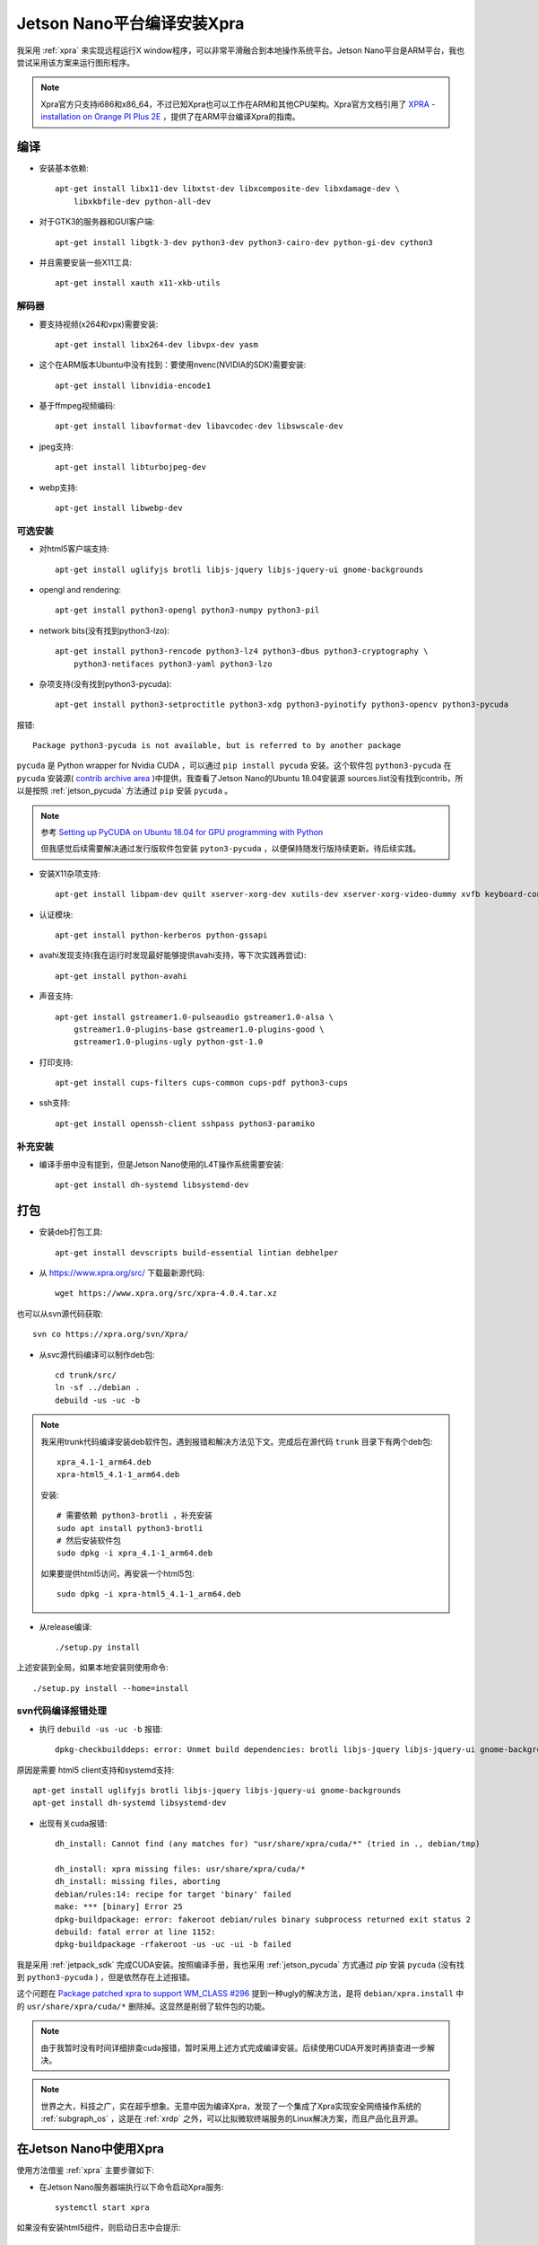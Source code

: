 .. _jetson_xpra_build:

====================================
Jetson Nano平台编译安装Xpra
====================================

我采用 :ref:`xpra` 来实现远程运行X window程序，可以非常平滑融合到本地操作系统平台。Jetson Nano平台是ARM平台，我也尝试采用该方案来运行图形程序。

.. note::

   Xpra官方只支持i686和x86_64，不过已知Xpra也可以工作在ARM和其他CPU架构。Xpra官方文档引用了 `XPRA - installation on Orange PI Plus 2E <http://lists.devloop.org.uk/pipermail/shifter-users/2017-August/001999.html>`_ ，提供了在ARM平台编译Xpra的指南。

编译
======

- 安装基本依赖::

   apt-get install libx11-dev libxtst-dev libxcomposite-dev libxdamage-dev \
       libxkbfile-dev python-all-dev

- 对于GTK3的服务器和GUI客户端::

   apt-get install libgtk-3-dev python3-dev python3-cairo-dev python-gi-dev cython3

- 并且需要安装一些X11工具::

   apt-get install xauth x11-xkb-utils

解码器
-------

- 要支持视频(x264和vpx)需要安装::

   apt-get install libx264-dev libvpx-dev yasm

- 这个在ARM版本Ubuntu中没有找到：要使用nvenc(NVIDIA的SDK)需要安装::

   apt-get install libnvidia-encode1

- 基于ffmpeg视频编码::

   apt-get install libavformat-dev libavcodec-dev libswscale-dev

- jpeg支持::

   apt-get install libturbojpeg-dev

- webp支持::

   apt-get install libwebp-dev

可选安装
----------

- 对html5客户端支持::

   apt-get install uglifyjs brotli libjs-jquery libjs-jquery-ui gnome-backgrounds

- opengl and rendering::

   apt-get install python3-opengl python3-numpy python3-pil

- network bits(没有找到python3-lzo)::

   apt-get install python3-rencode python3-lz4 python3-dbus python3-cryptography \
       python3-netifaces python3-yaml python3-lzo

- 杂项支持(没有找到python3-pycuda)::

   apt-get install python3-setproctitle python3-xdg python3-pyinotify python3-opencv python3-pycuda

报错::

   Package python3-pycuda is not available, but is referred to by another package

``pycuda`` 是 Python wrapper for Nvidia CUDA ，可以通过 ``pip install pycuda`` 安装。这个软件包 ``python3-pycuda`` 在 ``pycuda`` 安装源( `contrib archive area <https://www.debian.org/doc/debian-policy/ch-archive.html#the-contrib-archive-area>`_ )中提供，我查看了Jetson Nano的Ubuntu 18.04安装源 sources.list没有找到contrib，所以是按照 :ref:`jetson_pycuda` 方法通过 ``pip`` 安装 ``pycuda`` 。

.. note::

   参考 `Setting up PyCUDA on Ubuntu 18.04 for GPU programming with Python <https://medium.com/leadkaro/setting-up-pycuda-on-ubuntu-18-04-for-gpu-programming-with-python-830e03fc4b81>`_

   但我感觉后续需要解决通过发行版软件包安装 ``pyton3-pycuda`` ，以便保持随发行版持续更新。待后续实践。

- 安装X11杂项支持::

   apt-get install libpam-dev quilt xserver-xorg-dev xutils-dev xserver-xorg-video-dummy xvfb keyboard-configuration

- 认证模块::

   apt-get install python-kerberos python-gssapi

- avahi发现支持(我在运行时发现最好能够提供avahi支持，等下次实践再尝试)::

   apt-get install python-avahi

- 声音支持::

   apt-get install gstreamer1.0-pulseaudio gstreamer1.0-alsa \
       gstreamer1.0-plugins-base gstreamer1.0-plugins-good \
       gstreamer1.0-plugins-ugly python-gst-1.0

- 打印支持::

   apt-get install cups-filters cups-common cups-pdf python3-cups

- ssh支持::

   apt-get install openssh-client sshpass python3-paramiko

补充安装
----------

- 编译手册中没有提到，但是Jetson Nano使用的L4T操作系统需要安装::

   apt-get install dh-systemd libsystemd-dev

打包
======

- 安装deb打包工具::

   apt-get install devscripts build-essential lintian debhelper

- 从 https://www.xpra.org/src/ 下载最新源代码::

   wget https://www.xpra.org/src/xpra-4.0.4.tar.xz

也可以从svn源代码获取::

   svn co https://xpra.org/svn/Xpra/

- 从svc源代码编译可以制作deb包::

   cd trunk/src/
   ln -sf ../debian .
   debuild -us -uc -b

.. note::

   我采用trunk代码编译安装deb软件包，遇到报错和解决方法见下文。完成后在源代码 ``trunk`` 目录下有两个deb包::

      xpra_4.1-1_arm64.deb
      xpra-html5_4.1-1_arm64.deb

   安装::

      # 需要依赖 python3-brotli ，补充安装
      sudo apt install python3-brotli
      # 然后安装软件包
      sudo dpkg -i xpra_4.1-1_arm64.deb

   如果要提供html5访问，再安装一个html5包::

      sudo dpkg -i xpra-html5_4.1-1_arm64.deb

- 从release编译::

   ./setup.py install

上述安装到全局，如果本地安装则使用命令::

   ./setup.py install --home=install

svn代码编译报错处理
---------------------

- 执行 ``debuild -us -uc -b`` 报错::

   dpkg-checkbuilddeps: error: Unmet build dependencies: brotli libjs-jquery libjs-jquery-ui gnome-backgrounds dh-systemd libsystemd-dev

原因是需要 html5 client支持和systemd支持::

   apt-get install uglifyjs brotli libjs-jquery libjs-jquery-ui gnome-backgrounds
   apt-get install dh-systemd libsystemd-dev

- 出现有关cuda报错::

   dh_install: Cannot find (any matches for) "usr/share/xpra/cuda/*" (tried in ., debian/tmp)

   dh_install: xpra missing files: usr/share/xpra/cuda/*
   dh_install: missing files, aborting
   debian/rules:14: recipe for target 'binary' failed
   make: *** [binary] Error 25
   dpkg-buildpackage: error: fakeroot debian/rules binary subprocess returned exit status 2
   debuild: fatal error at line 1152:
   dpkg-buildpackage -rfakeroot -us -uc -ui -b failed

我是采用 :ref:`jetpack_sdk` 完成CUDA安装。按照编译手册，我也采用 :ref:`jetson_pycuda` 方式通过 `pip` 安装 ``pycuda`` (没有找到 ``python3-pycuda`` ) ，但是依然存在上述报错。

这个问题在 `Package patched xpra to support WM_CLASS #296 <https://github.com/subgraph/subgraph-os-issues/issues/296>`_ 提到一种ugly的解决方法，是将 ``debian/xpra.install`` 中的 ``usr/share/xpra/cuda/*`` 删除掉。这显然是削弱了软件包的功能。

.. note::

   由于我暂时没有时间详细排查cuda报错，暂时采用上述方式完成编译安装。后续使用CUDA开发时再排查进一步解决。

.. note::

   世界之大，科技之广，实在超乎想象。无意中因为编译Xpra，发现了一个集成了Xpra实现安全网络操作系统的 :ref:`subgraph_os` ，这是在 :ref:`xrdp` 之外，可以比拟微软终端服务的Linux解决方案，而且产品化且开源。

在Jetson Nano中使用Xpra
========================

使用方法借鉴 :ref:`xpra` 主要步骤如下:

- 在Jetson Nano服务器端执行以下命令启动Xpra服务::

   systemctl start xpra

如果没有安装html5组件，则启动日志中会提示::

   '/usr/share/xpra/www' does not exist

但对常规客户端不影响使用。此外，如果服务器端没有安装 ``avahi`` (Apple公司主推的网络资源发现服务，方便找到服务器)，则提示::

   Warning: failed to load the mdns publisher
    No module named 'avahi'
    either install the 'python-avahi' module
    or use the 'mdns=no' option

所以，我还补充安装::

   sudo apt install python-avahi

然后重新启动xpra，但是我发现上述报错还是存在。我感觉应该在下次编译软件包之前先安装，以提供编译支持。

- Jetson Nano服务器上启动应用程序::

   xpra start --start=/usr/bin/chromium-browser --bind-tcp=127.0.0.1:1100

- 客户端配置 ``~/.ssh/config`` 添加::

   Host jetson-chrome
       HostName 192.168.6.10
       User huatai
       LocalForward 1100 127.0.0.1:1100

- 客户端执行ssh端口转发命令::

   ssh -C jetson-chrome

- 之后就可以使用xpra客户端访问本地tcp端口1100，连接后就是访问服务器上chromium浏览器了

依次类推，可以在Jetson上运行开发程序，无论何时何地，只要有网络连接，就可以访问应用开发系统，进行开发。

参考
======

- `Xpra Building on Orange PI <https://www.xpra.org/trac/wiki/Building/OrangePI>`_
- `Xpra Building on Debian and Ubuntu <https://www.xpra.org/trac/wiki/Building/Debian>`_
